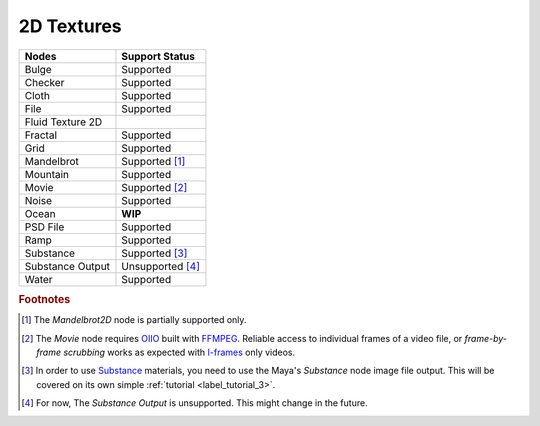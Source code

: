 .. _label_nodes_2dtextures:

2D Textures
===========

.. cssclass:: table-striped table-condensed table-hover

=================== ==================
Nodes               Support Status  
=================== ==================   
Bulge               Supported
Checker             Supported
Cloth               Supported
File                Supported
Fluid Texture 2D    
Fractal             Supported
Grid                Supported
Mandelbrot          Supported [#]_
Mountain            Supported
Movie               Supported [#]_
Noise               Supported
Ocean               **WIP**
PSD File            Supported
Ramp                Supported
Substance           Supported [#]_
Substance Output    Unsupported [#]_
Water               Supported
=================== ==================

.. rubric:: Footnotes

.. [#] The *Mandelbrot2D* node is partially supported only.

.. [#] The *Movie* node requires `OIIO <https://github.com/OpenImageIO/oiio>`_ built with `FFMPEG <https://ffmpeg.org/>`_. Reliable access to individual frames of a video file, or *frame-by-frame scrubbing* works as expected with `I-frames <https://en.wikipedia.org/wiki/IFrame_(video_format)>`_ only videos.

.. [#] In order to use `Substance <https://www.allegorithmic.com/>`_ materials, you need to use the Maya's *Substance* node image file output. This will be covered on its own simple :ref:`tutorial <label_tutorial_3>`.

.. [#] For now, The *Substance Output* is unsupported. This might change in the future.

